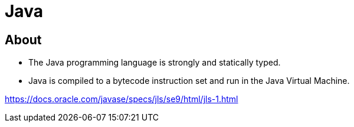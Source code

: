 = Java

== About
* The Java programming language is strongly and statically typed.
* Java is compiled to a bytecode instruction set and run in the Java Virtual Machine.

https://docs.oracle.com/javase/specs/jls/se9/html/jls-1.html

